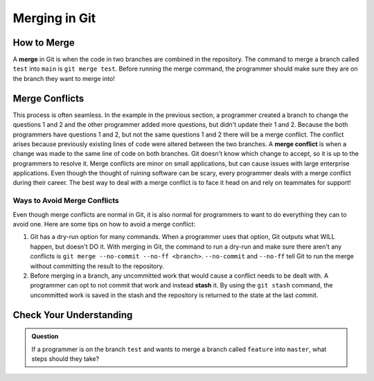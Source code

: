 Merging in Git
==============

.. index:: ! merge, ! merge conflict, ! stash

How to Merge
------------

A **merge** in Git is when the code in two branches are combined in the repository.
The command to merge a branch called ``test`` into ``main`` is ``git merge test``.
Before running the merge command, the programmer should make sure they are on the branch they want to merge into!

Merge Conflicts
---------------

This process is often seamless.
In the example in the previous section, a programmer created a branch to change the questions 1 and 2 and the other programmer added more questions, but didn't update their 1 and 2.
Because the both programmers have questions 1 and 2, but not the same questions 1 and 2 there will be a merge conflict.  
The conflict arises because previously existing lines of code were altered between the two branches.
A **merge conflict** is when a change was made to the same line of code on both branches.
Git doesn't know which change to accept, so it is up to the programmers to resolve it.
Merge conflicts are minor on small applications, but can cause issues with large enterprise applications.
Even though the thought of ruining software can be scary, every programmer deals with a merge conflict during their career.
The best way to deal with a merge conflict is to face it head on and rely on teammates for support!

Ways to Avoid Merge Conflicts
^^^^^^^^^^^^^^^^^^^^^^^^^^^^^

Even though merge conflicts are normal in Git, it is also normal for programmers to want to do everything they can to avoid one.
Here are some tips on how to avoid a merge conflict:

#. Git has a dry-run option for many commands.
   When a programmer uses that option, Git outputs what WILL happen, but doesn't DO it.
   With merging in Git, the command to run a dry-run and make sure there aren't any conflicts is ``git merge --no-commit --no-ff <branch>``.
   ``--no-commit`` and ``--no-ff`` tell Git to run the merge without committing the result to the repository.
#. Before merging in a branch, any uncommitted work that would cause a conflict needs to be dealt with.
   A programmer can opt to not commit that work and instead **stash** it.
   By using the ``git stash`` command, the uncommitted work is saved in the stash and the repository is returned to the state at the last commit.

Check Your Understanding
------------------------

.. admonition:: Question

   If a programmer is on the branch ``test`` and wants to merge a branch called ``feature`` into ``master``, what steps should they take?
